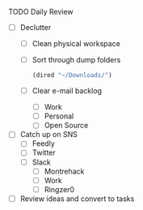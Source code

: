 **** TODO Daily Review
     - [ ] Declutter
       - [ ] Clean physical workspace
       - [ ] Sort through dump folders
         #+BEGIN_SRC emacs-lisp
         (dired "~/Downloads/")
         #+END_SRC
       - [ ] Clear e-mail backlog
         - [ ] Work
         - [ ] Personal
         - [ ] Open Source
     - [ ] Catch up on SNS
       - [ ] Feedly
       - [ ] Twitter
       - [ ] Slack
         - [ ] Montrehack
         - [ ] Work
         - [ ] Ringzer0
     - [ ] Review ideas and convert to tasks

